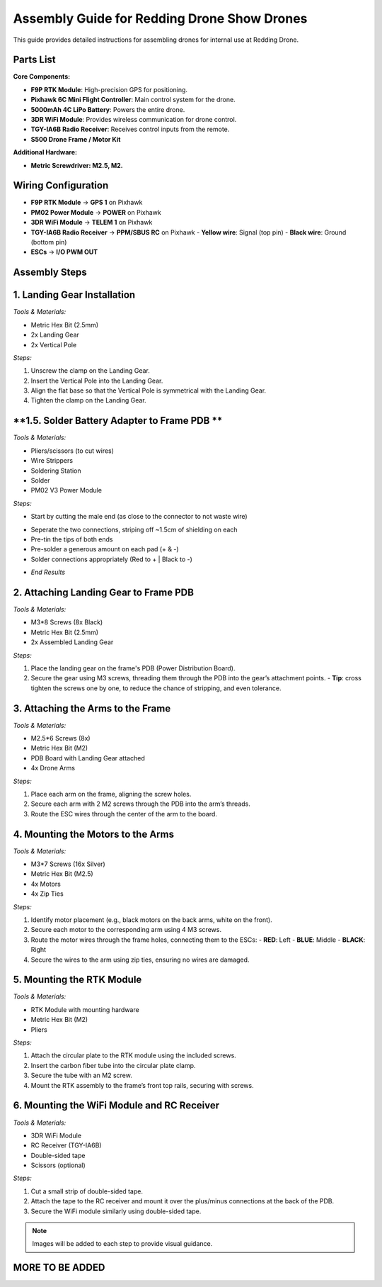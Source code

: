 Assembly Guide for Redding Drone Show Drones
============================================

This guide provides detailed instructions for assembling drones for internal use at Redding Drone.

Parts List
----------

**Core Components:**

- **F9P RTK Module**: High-precision GPS for positioning.
- **Pixhawk 6C Mini Flight Controller**: Main control system for the drone.
- **5000mAh 4C LiPo Battery**: Powers the entire drone.
- **3DR WiFi Module**: Provides wireless communication for drone control.
- **TGY-IA6B Radio Receiver**: Receives control inputs from the remote.
- **S500 Drone Frame / Motor Kit**

.. image:: https://raw.githubusercontent.com/BillyDaBones/Redding-Drone/main/docs/source/assets/WIFI.png
  :width: 400
  :alt: Basic Hardware Overview

**Additional Hardware:**
  
- **Metric Screwdriver: M2.5, M2.**

Wiring Configuration
--------------------

- **F9P RTK Module** → **GPS 1** on Pixhawk
- **PM02 Power Module** → **POWER** on Pixhawk
- **3DR WiFi Module** → **TELEM 1** on Pixhawk
- **TGY-IA6B Radio Receiver** → **PPM/SBUS RC** on Pixhawk
  - **Yellow wire**: Signal (top pin)
  - **Black wire**: Ground (bottom pin)
- **ESCs** → **I/O PWM OUT**

.. image:: https://raw.githubusercontent.com/BillyDaBones/Redding-Drone/main/docs/source/assets/ReceiverWiring.png
  :width: 400
  :alt: Receiver Wiring Example

Assembly Steps
--------------

**1. Landing Gear Installation**
--------------------------------

.. image:: https://docs.px4.io/main/assets/s500_fig1.NawTu5yB.jpg
  :width: 250
  :alt: S500 Landing Gear

*Tools & Materials:*

- Metric Hex Bit (2.5mm)
- 2x Landing Gear
- 2x Vertical Pole

*Steps:*

1. Unscrew the clamp on the Landing Gear.
2. Insert the Vertical Pole into the Landing Gear.
3. Align the flat base so that the Vertical Pole is symmetrical with the Landing Gear.
4. Tighten the clamp on the Landing Gear.

.. image:: https://docs.px4.io/main/assets/s500_fig2.DUocALWg.jpg
  :width: 250
  :alt: S500 assembled landing gear

**1.5. Solder Battery Adapter to Frame PDB **
---------------------------------------------

*Tools & Materials:*

- Pliers/scissors (to cut wires)
- Wire Strippers
- Soldering Station
- Solder
- PM02 V3 Power Module

*Steps:*

- Start by cutting the male end (as close to the connector to not waste wire)
.. image:: https://raw.githubusercontent.com/BillyDaBones/Redding-Drone/main/docs/source/assets/cutPower.png
  :width: 250
  :alt: Cut diagram for PM02D
    *make sure battery is disconnected*
- Seperate the two connections, striping off ~1.5cm of shielding on each
- Pre-tin the tips of both ends
- Pre-solder a generous amount on each pad (+ & -)
- Solder connections appropriately (Red to + | Black to -)
.. image:: https://raw.githubusercontent.com/BillyDaBones/Redding-Drone/main/docs/source/assets/SolderPoints.jpg
  :width: 250
  :alt: Already Soldered Ends on PDB
- *End Results*

**2. Attaching Landing Gear to Frame PDB**
------------------------------------------

.. image:: https://docs.px4.io/main/assets/s500_fig3.5YUW7iL9.jpg
  :width: 250
  :alt: S500 landing gear attached to frame

*Tools & Materials:*

- M3*8 Screws (8x Black)
- Metric Hex Bit (2.5mm)
- 2x Assembled Landing Gear

*Steps:*

1. Place the landing gear on the frame's PDB (Power Distribution Board).
2. Secure the gear using M3 screws, threading them through the PDB into the gear’s attachment points.
   - **Tip**: cross tighten the screws one by one, to reduce the chance of stripping, and even tolerance.

**3. Attaching the Arms to the Frame**
--------------------------------------

*Tools & Materials:*

- M2.5*6 Screws (8x)
- Metric Hex Bit (M2)
- PDB Board with Landing Gear attached
- 4x Drone Arms

*Steps:*

1. Place each arm on the frame, aligning the screw holes.
2. Secure each arm with 2 M2 screws through the PDB into the arm’s threads.
3. Route the ESC wires through the center of the arm to the board.

**4. Mounting the Motors to the Arms**
--------------------------------------

*Tools & Materials:*

- M3*7 Screws (16x Silver)
- Metric Hex Bit (M2.5)
- 4x Motors
- 4x Zip Ties

*Steps:*

1. Identify motor placement (e.g., black motors on the back arms, white on the front).
2. Secure each motor to the corresponding arm using 4 M3 screws.
3. Route the motor wires through the frame holes, connecting them to the ESCs:
   - **RED**: Left
   - **BLUE**: Middle
   - **BLACK**: Right
4. Secure the wires to the arm using zip ties, ensuring no wires are damaged.

**5. Mounting the RTK Module**
------------------------------

*Tools & Materials:*

- RTK Module with mounting hardware
- Metric Hex Bit (M2)
- Pliers

*Steps:*

1. Attach the circular plate to the RTK module using the included screws.
2. Insert the carbon fiber tube into the circular plate clamp.
3. Secure the tube with an M2 screw.
4. Mount the RTK assembly to the frame’s front top rails, securing with screws.

**6. Mounting the WiFi Module and RC Receiver**
-----------------------------------------------

*Tools & Materials:*

- 3DR WiFi Module
- RC Receiver (TGY-IA6B)
- Double-sided tape
- Scissors (optional)

*Steps:*

1. Cut a small strip of double-sided tape.
2. Attach the tape to the RC receiver and mount it over the plus/minus connections at the back of the PDB.
3. Secure the WiFi module similarly using double-sided tape.

.. note::

    Images will be added to each step to provide visual guidance.

MORE TO BE ADDED
----------------
